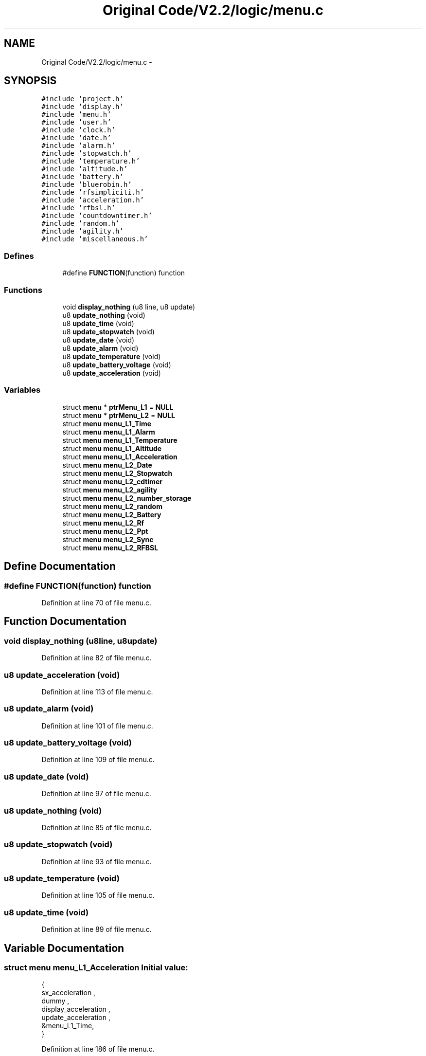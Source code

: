 .TH "Original Code/V2.2/logic/menu.c" 3 "Sun Jun 16 2013" "Version VER 0.0" "Chronos Ti - Original Firmware" \" -*- nroff -*-
.ad l
.nh
.SH NAME
Original Code/V2.2/logic/menu.c \- 
.SH SYNOPSIS
.br
.PP
\fC#include 'project\&.h'\fP
.br
\fC#include 'display\&.h'\fP
.br
\fC#include 'menu\&.h'\fP
.br
\fC#include 'user\&.h'\fP
.br
\fC#include 'clock\&.h'\fP
.br
\fC#include 'date\&.h'\fP
.br
\fC#include 'alarm\&.h'\fP
.br
\fC#include 'stopwatch\&.h'\fP
.br
\fC#include 'temperature\&.h'\fP
.br
\fC#include 'altitude\&.h'\fP
.br
\fC#include 'battery\&.h'\fP
.br
\fC#include 'bluerobin\&.h'\fP
.br
\fC#include 'rfsimpliciti\&.h'\fP
.br
\fC#include 'acceleration\&.h'\fP
.br
\fC#include 'rfbsl\&.h'\fP
.br
\fC#include 'countdowntimer\&.h'\fP
.br
\fC#include 'random\&.h'\fP
.br
\fC#include 'agility\&.h'\fP
.br
\fC#include 'miscellaneous\&.h'\fP
.br

.SS "Defines"

.in +1c
.ti -1c
.RI "#define \fBFUNCTION\fP(function)   function"
.br
.in -1c
.SS "Functions"

.in +1c
.ti -1c
.RI "void \fBdisplay_nothing\fP (u8 line, u8 update)"
.br
.ti -1c
.RI "u8 \fBupdate_nothing\fP (void)"
.br
.ti -1c
.RI "u8 \fBupdate_time\fP (void)"
.br
.ti -1c
.RI "u8 \fBupdate_stopwatch\fP (void)"
.br
.ti -1c
.RI "u8 \fBupdate_date\fP (void)"
.br
.ti -1c
.RI "u8 \fBupdate_alarm\fP (void)"
.br
.ti -1c
.RI "u8 \fBupdate_temperature\fP (void)"
.br
.ti -1c
.RI "u8 \fBupdate_battery_voltage\fP (void)"
.br
.ti -1c
.RI "u8 \fBupdate_acceleration\fP (void)"
.br
.in -1c
.SS "Variables"

.in +1c
.ti -1c
.RI "struct \fBmenu\fP * \fBptrMenu_L1\fP = \fBNULL\fP"
.br
.ti -1c
.RI "struct \fBmenu\fP * \fBptrMenu_L2\fP = \fBNULL\fP"
.br
.ti -1c
.RI "struct \fBmenu\fP \fBmenu_L1_Time\fP"
.br
.ti -1c
.RI "struct \fBmenu\fP \fBmenu_L1_Alarm\fP"
.br
.ti -1c
.RI "struct \fBmenu\fP \fBmenu_L1_Temperature\fP"
.br
.ti -1c
.RI "struct \fBmenu\fP \fBmenu_L1_Altitude\fP"
.br
.ti -1c
.RI "struct \fBmenu\fP \fBmenu_L1_Acceleration\fP"
.br
.ti -1c
.RI "struct \fBmenu\fP \fBmenu_L2_Date\fP"
.br
.ti -1c
.RI "struct \fBmenu\fP \fBmenu_L2_Stopwatch\fP"
.br
.ti -1c
.RI "struct \fBmenu\fP \fBmenu_L2_cdtimer\fP"
.br
.ti -1c
.RI "struct \fBmenu\fP \fBmenu_L2_agility\fP"
.br
.ti -1c
.RI "struct \fBmenu\fP \fBmenu_L2_number_storage\fP"
.br
.ti -1c
.RI "struct \fBmenu\fP \fBmenu_L2_random\fP"
.br
.ti -1c
.RI "struct \fBmenu\fP \fBmenu_L2_Battery\fP"
.br
.ti -1c
.RI "struct \fBmenu\fP \fBmenu_L2_Rf\fP"
.br
.ti -1c
.RI "struct \fBmenu\fP \fBmenu_L2_Ppt\fP"
.br
.ti -1c
.RI "struct \fBmenu\fP \fBmenu_L2_Sync\fP"
.br
.ti -1c
.RI "struct \fBmenu\fP \fBmenu_L2_RFBSL\fP"
.br
.in -1c
.SH "Define Documentation"
.PP 
.SS "#define \fBFUNCTION\fP(function)   function"
.PP
Definition at line 70 of file menu\&.c\&.
.SH "Function Documentation"
.PP 
.SS "void \fBdisplay_nothing\fP (u8line, u8update)"
.PP
Definition at line 82 of file menu\&.c\&.
.SS "u8 \fBupdate_acceleration\fP (void)"
.PP
Definition at line 113 of file menu\&.c\&.
.SS "u8 \fBupdate_alarm\fP (void)"
.PP
Definition at line 101 of file menu\&.c\&.
.SS "u8 \fBupdate_battery_voltage\fP (void)"
.PP
Definition at line 109 of file menu\&.c\&.
.SS "u8 \fBupdate_date\fP (void)"
.PP
Definition at line 97 of file menu\&.c\&.
.SS "u8 \fBupdate_nothing\fP (void)"
.PP
Definition at line 85 of file menu\&.c\&.
.SS "u8 \fBupdate_stopwatch\fP (void)"
.PP
Definition at line 93 of file menu\&.c\&.
.SS "u8 \fBupdate_temperature\fP (void)"
.PP
Definition at line 105 of file menu\&.c\&.
.SS "u8 \fBupdate_time\fP (void)"
.PP
Definition at line 89 of file menu\&.c\&.
.SH "Variable Documentation"
.PP 
.SS "struct \fBmenu\fP \fBmenu_L1_Acceleration\fP"\fBInitial value:\fP
.PP
.nf

{
         sx_acceleration ,                      
         dummy ,                                        
         display_acceleration ,         
         update_acceleration ,          
        &menu_L1_Time,
}
.fi
.PP
Definition at line 186 of file menu\&.c\&.
.SS "struct \fBmenu\fP \fBmenu_L1_Alarm\fP"\fBInitial value:\fP
.PP
.nf

{
         sx_alarm ,                     
         mx_alarm ,                     
         display_alarm ,        
         update_alarm ,         
        &menu_L1_Temperature,
}
.fi
.PP
Definition at line 140 of file menu\&.c\&.
.SS "struct \fBmenu\fP \fBmenu_L1_Altitude\fP"\fBInitial value:\fP
.PP
.nf

{
         sx_altitude ,                          
         mx_altitude ,                          
         display_altitude ,                     
         update_time ,                          
        &menu_L1_Acceleration,

}
.fi
.PP
Definition at line 158 of file menu\&.c\&.
.SS "struct \fBmenu\fP \fBmenu_L1_Temperature\fP"\fBInitial value:\fP
.PP
.nf

{
         dummy ,                                        
         mx_temperature ,                       
         display_temperature ,          
         update_temperature ,           
        &menu_L1_Altitude,
}
.fi
.PP
Definition at line 149 of file menu\&.c\&.
.SS "struct \fBmenu\fP \fBmenu_L1_Time\fP"\fBInitial value:\fP
.PP
.nf

{
         sx_time ,                      
         mx_time ,                      
         display_time ,         
         update_time ,          
        &menu_L1_Alarm,
}
.fi
.PP
Definition at line 131 of file menu\&.c\&.
.SS "struct \fBmenu\fP \fBmenu_L2_agility\fP"\fBInitial value:\fP
.PP
.nf

{
         sx_agility ,               
         mx_agility ,           
         display_agility ,      
         update_time ,          
        &menu_L2_number_storage,
}
.fi
.PP
Definition at line 223 of file menu\&.c\&.
.SS "struct \fBmenu\fP \fBmenu_L2_Battery\fP"\fBInitial value:\fP
.PP
.nf

{
         dummy ,                                        
         dummy ,                                        
         display_battery_V ,            
         update_battery_voltage ,       
        &menu_L2_Rf,
}
.fi
.PP
Definition at line 250 of file menu\&.c\&.
.SS "struct \fBmenu\fP \fBmenu_L2_cdtimer\fP"\fBInitial value:\fP
.PP
.nf

{
         sx_cdtimer ,           
         mx_cdtimer ,           
         display_cdtimer ,  
         update_time ,      
        &menu_L2_agility,
}
.fi
.PP
Definition at line 214 of file menu\&.c\&.
.SS "struct \fBmenu\fP \fBmenu_L2_Date\fP"\fBInitial value:\fP
.PP
.nf

{
         sx_date ,                      
         mx_date ,                      
         display_date ,         
         update_date ,          
        &menu_L2_Stopwatch,
}
.fi
.PP
Definition at line 196 of file menu\&.c\&.
.SS "struct \fBmenu\fP \fBmenu_L2_number_storage\fP"\fBInitial value:\fP
.PP
.nf

{
         sx_number_storage ,            
         mx_number_storage ,        
         display_number_storage ,   
         update_nothing ,           
        &menu_L2_random,
}
.fi
.PP
Definition at line 232 of file menu\&.c\&.
.SS "struct \fBmenu\fP \fBmenu_L2_Ppt\fP"\fBInitial value:\fP
.PP
.nf

{
         sx_ppt ,                               
         dummy ,                                
         display_ppt ,                  
         update_time ,                  
        &menu_L2_Sync,
}
.fi
.PP
Definition at line 268 of file menu\&.c\&.
.SS "struct \fBmenu\fP \fBmenu_L2_random\fP"\fBInitial value:\fP
.PP
.nf

{
         sx_random ,                
         mx_random ,            
         display_random ,       
         update_time ,          
        &menu_L2_Battery,
}
.fi
.PP
Definition at line 241 of file menu\&.c\&.
.SS "struct \fBmenu\fP \fBmenu_L2_Rf\fP"\fBInitial value:\fP
.PP
.nf

{
         sx_rf ,                                
         dummy ,                                
         display_rf ,                   
         update_time ,                  
        &menu_L2_Ppt,
}
.fi
.PP
Definition at line 259 of file menu\&.c\&.
.SS "struct \fBmenu\fP \fBmenu_L2_RFBSL\fP"\fBInitial value:\fP
.PP
.nf

{
         sx_rfbsl ,                             
         dummy ,                                
         display_rfbsl ,                
         update_time ,                  
        &menu_L2_Date,
}
.fi
.PP
Definition at line 296 of file menu\&.c\&.
.SS "struct \fBmenu\fP \fBmenu_L2_Stopwatch\fP"\fBInitial value:\fP
.PP
.nf

{
         sx_stopwatch ,         
         mx_stopwatch ,         
         display_stopwatch ,
         update_stopwatch ,     
        &menu_L2_cdtimer,
}
.fi
.PP
Definition at line 205 of file menu\&.c\&.
.SS "struct \fBmenu\fP \fBmenu_L2_Sync\fP"\fBInitial value:\fP
.PP
.nf

{
         sx_sync ,                              
         mx_sync ,                              
         display_sync ,                 
         update_time ,                  
        &menu_L2_RFBSL,

}
.fi
.PP
Definition at line 277 of file menu\&.c\&.
.SS "struct \fBmenu\fP* \fBptrMenu_L1\fP = \fBNULL\fP"
.PP
Definition at line 75 of file menu\&.c\&.
.SS "struct \fBmenu\fP* \fBptrMenu_L2\fP = \fBNULL\fP"
.PP
Definition at line 76 of file menu\&.c\&.
.SH "Author"
.PP 
Generated automatically by Doxygen for Chronos Ti - Original Firmware from the source code\&.
